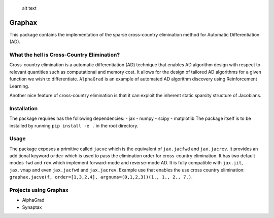 .. figure:: GraphaxLogo.png
   :alt: Graphax

   alt text

Graphax
=======

This package contains the implementation of the sparse cross-country
elimination method for Automatic Differentiation (AD).

What the hell is Cross-Country Elimination?
-------------------------------------------

Cross-country elimination is a automatic differentiation (AD) technique
that enables AD algorithm design with respect to relevant quantities
such as computational and memory cost. It allows for the design of
tailored AD algorithms for a given function we wish to differentiate.
``AlphaGrad`` is an example of automated AD algorithm discovery using
Reinforcement Learning.

Another nice feature of cross-country elimination is that it can exploit
the inherent static sparsity structure of Jacobians.

Installation
------------

The package requires has the following dependencies: - jax - numpy -
scipy - matplotlib The package itself is to be installed by running
``pip install -e .`` in the root directory.

Usage
-----

The package exposes a primitive called ``jacve`` which is the equivalent
of ``jax.jacfwd`` and ``jax.jacrev``. It provides an additional keyword
``order`` which is used to pass the elimination order for cross-country
elimination. It has two default modes ``fwd`` and ``rev`` which
implement forward-mode and reverse-mode AD. It is fully compatible with
``jax.jit``, ``jax.vmap`` and even ``jax.jacfwd`` and ``jax.jacrev``.
Example use that enables the use cross country elimination:
``graphax.jacve(f, order=[1,3,2,4], argnums=(0,1,2,3))(1., 1., 2., 7.)``.

Projects using Graphax
----------------------

-  AlphaGrad
-  Synaptax